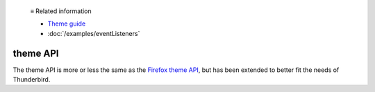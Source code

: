   ≡ Related information
  
  * `Theme guide <https://developer.thunderbird.net/add-ons/web-extension-themes>`__
  * :doc:`/examples/eventListeners`

=========
theme API
=========

The theme API is more or less the same as the `Firefox theme API`__, 
but has been extended to better fit the needs of Thunderbird.

__ https://developer.mozilla.org/en-US/docs/Mozilla/Add-ons/WebExtensions/manifest.json/theme
